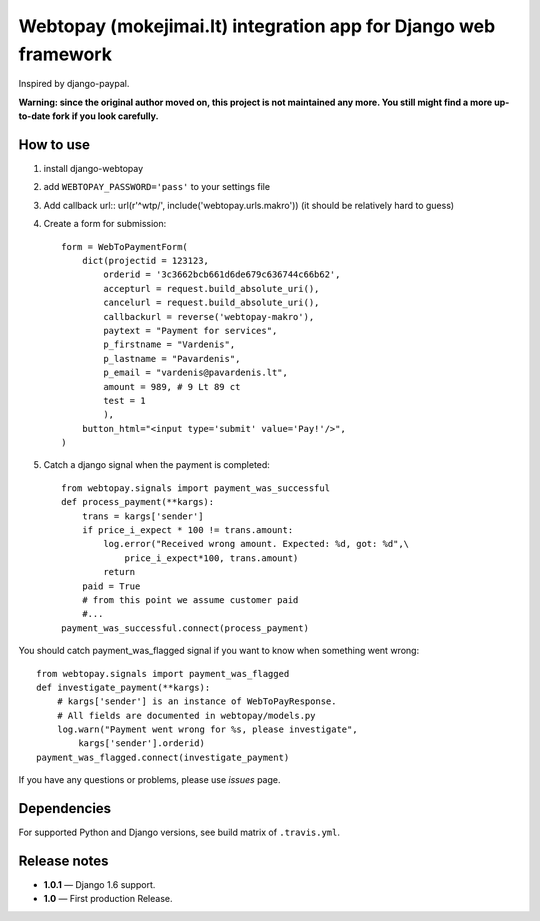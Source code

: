 Webtopay (mokejimai.lt) integration app for Django web framework
================================================================

Inspired by django-paypal.

**Warning: since the original author moved on, this project is not maintained
any more. You still might find a more up-to-date fork if you look carefully.**

How to use
----------

1. install django-webtopay
2. add ``WEBTOPAY_PASSWORD='pass'`` to your settings file
3. Add callback url::
   url(r'^wtp/', include('webtopay.urls.makro'))
   (it should be relatively hard to guess)
4. Create a form for submission::

    form = WebToPaymentForm(
        dict(projectid = 123123,
            orderid = '3c3662bcb661d6de679c636744c66b62',
            accepturl = request.build_absolute_uri(),
            cancelurl = request.build_absolute_uri(),
            callbackurl = reverse('webtopay-makro'),
            paytext = "Payment for services",
            p_firstname = "Vardenis",
            p_lastname = "Pavardenis",
            p_email = "vardenis@pavardenis.lt",
            amount = 989, # 9 Lt 89 ct
            test = 1
            ),
        button_html="<input type='submit' value='Pay!'/>",
    )

5) Catch a django signal when the payment is completed::

    from webtopay.signals import payment_was_successful
    def process_payment(**kargs):
        trans = kargs['sender']
        if price_i_expect * 100 != trans.amount:
            log.error("Received wrong amount. Expected: %d, got: %d",\
                price_i_expect*100, trans.amount)
            return
        paid = True
        # from this point we assume customer paid
        #...
    payment_was_successful.connect(process_payment)

You should catch payment_was_flagged signal if you want to know when something
went wrong::

    from webtopay.signals import payment_was_flagged
    def investigate_payment(**kargs):
        # kargs['sender'] is an instance of WebToPayResponse.
        # All fields are documented in webtopay/models.py
        log.warn("Payment went wrong for %s, please investigate",
            kargs['sender'].orderid)
    payment_was_flagged.connect(investigate_payment)


If you have any questions or problems, please use *issues* page.

|travis|_

Dependencies
------------

For supported Python and Django versions, see build matrix of ``.travis.yml``.

Release notes
-------------

* **1.0.1** — Django 1.6 support.
* **1.0** — First production Release.

.. |travis| image:: https://travis-ci.org/Motiejus/django-webtopay.png
.. _travis: https://travis-ci.org/Motiejus/django-webtopay

